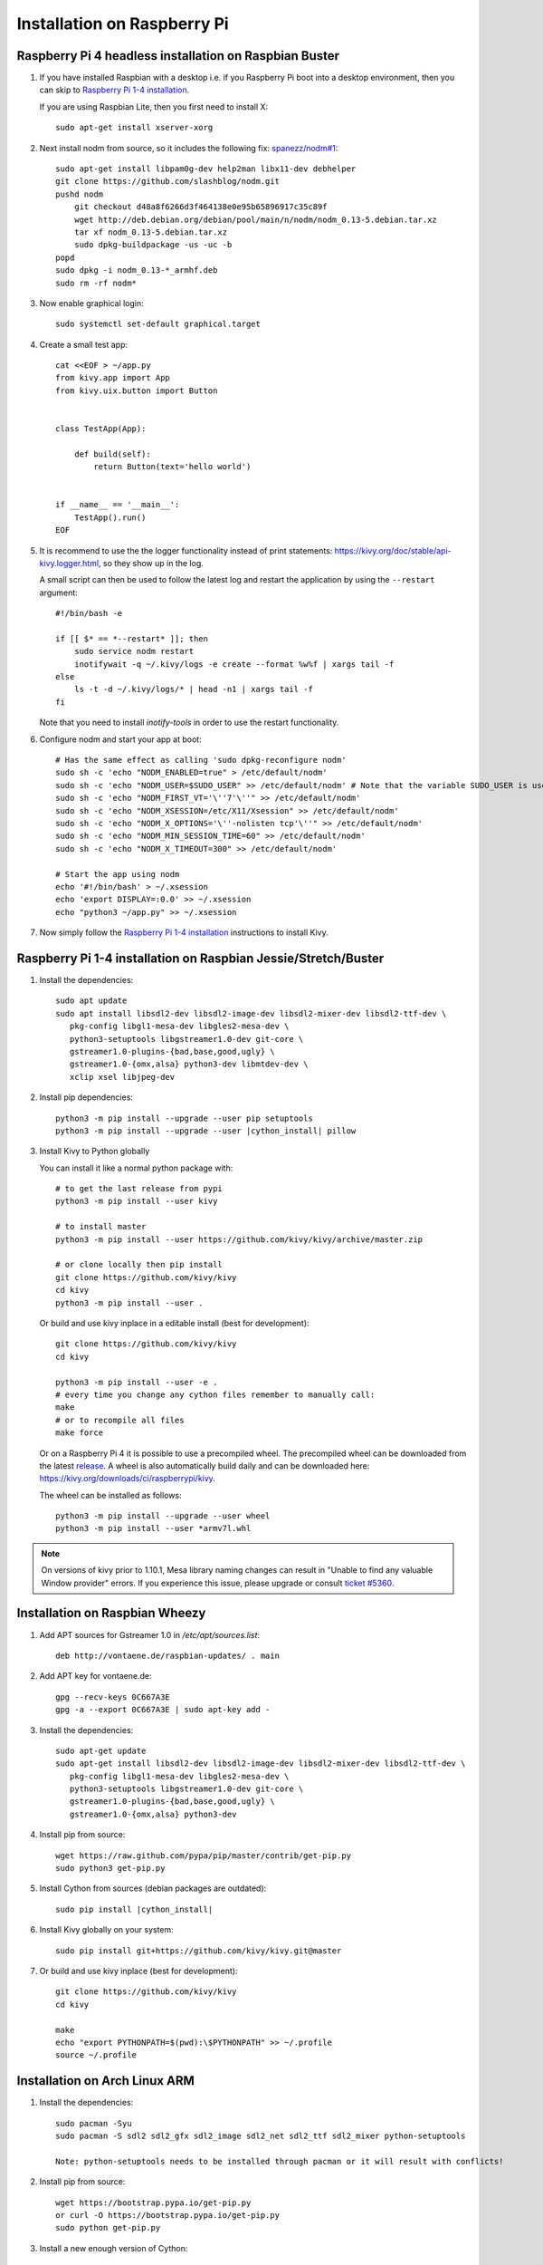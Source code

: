 .. _installation_rpi:

Installation on Raspberry Pi
============================

Raspberry Pi 4 headless installation on Raspbian Buster
------------------------------------------------

#. If you have installed Raspbian with a desktop i.e. if you Raspberry Pi boot into a desktop environment, then you can skip to `Raspberry Pi 1-4 installation`_.

   If you are using Raspbian Lite, then you first need to install X::

    sudo apt-get install xserver-xorg

#. Next install nodm from source, so it includes the following fix: `spanezz/nodm#1 <https://github.com/spanezz/nodm/pull/10>`_::

    sudo apt-get install libpam0g-dev help2man libx11-dev debhelper
    git clone https://github.com/slashblog/nodm.git
    pushd nodm
        git checkout d48a8f6266d3f464138e0e95b65896917c35c89f
        wget http://deb.debian.org/debian/pool/main/n/nodm/nodm_0.13-5.debian.tar.xz
        tar xf nodm_0.13-5.debian.tar.xz
        sudo dpkg-buildpackage -us -uc -b
    popd
    sudo dpkg -i nodm_0.13-*_armhf.deb
    sudo rm -rf nodm*

#. Now enable graphical login::

    sudo systemctl set-default graphical.target

#. Create a small test app::

    cat <<EOF > ~/app.py
    from kivy.app import App
    from kivy.uix.button import Button


    class TestApp(App):

        def build(self):
            return Button(text='hello world')


    if __name__ == '__main__':
        TestApp().run()
    EOF

#. It is recommend to use the the logger functionality instead of print statements: `<https://kivy.org/doc/stable/api-kivy.logger.html>`_, so they show up in the log.

   A small script can then be used to follow the latest log and restart the application by using the ``--restart`` argument::

    #!/bin/bash -e

    if [[ $* == *--restart* ]]; then
        sudo service nodm restart
        inotifywait -q ~/.kivy/logs -e create --format %w%f | xargs tail -f
    else
        ls -t -d ~/.kivy/logs/* | head -n1 | xargs tail -f
    fi

   Note that you need to install `inotify-tools` in order to use the restart functionality.

#. Configure nodm and start your app at boot::

    # Has the same effect as calling 'sudo dpkg-reconfigure nodm'
    sudo sh -c 'echo "NODM_ENABLED=true" > /etc/default/nodm'
    sudo sh -c 'echo "NODM_USER=$SUDO_USER" >> /etc/default/nodm' # Note that the variable SUDO_USER is used
    sudo sh -c 'echo "NODM_FIRST_VT='\''7'\''" >> /etc/default/nodm'
    sudo sh -c 'echo "NODM_XSESSION=/etc/X11/Xsession" >> /etc/default/nodm'
    sudo sh -c 'echo "NODM_X_OPTIONS='\''-nolisten tcp'\''" >> /etc/default/nodm'
    sudo sh -c 'echo "NODM_MIN_SESSION_TIME=60" >> /etc/default/nodm'
    sudo sh -c 'echo "NODM_X_TIMEOUT=300" >> /etc/default/nodm'

    # Start the app using nodm
    echo '#!/bin/bash' > ~/.xsession
    echo 'export DISPLAY=:0.0' >> ~/.xsession
    echo "python3 ~/app.py" >> ~/.xsession

#. Now simply follow the `Raspberry Pi 1-4 installation`_ instructions to install Kivy.

_`Raspberry Pi 1-4 installation` on Raspbian Jessie/Stretch/Buster
------------------------------------------------

#. Install the dependencies::

    sudo apt update
    sudo apt install libsdl2-dev libsdl2-image-dev libsdl2-mixer-dev libsdl2-ttf-dev \
       pkg-config libgl1-mesa-dev libgles2-mesa-dev \
       python3-setuptools libgstreamer1.0-dev git-core \
       gstreamer1.0-plugins-{bad,base,good,ugly} \
       gstreamer1.0-{omx,alsa} python3-dev libmtdev-dev \
       xclip xsel libjpeg-dev

#. Install pip dependencies:

   .. parsed-literal::

    python3 -m pip install --upgrade --user pip setuptools
    python3 -m pip install --upgrade --user |cython_install| pillow

#. Install Kivy to Python globally

   You can install it like a normal python package with::

    # to get the last release from pypi
    python3 -m pip install --user kivy

    # to install master
    python3 -m pip install --user https://github.com/kivy/kivy/archive/master.zip

    # or clone locally then pip install
    git clone https://github.com/kivy/kivy
    cd kivy
    python3 -m pip install --user .

   Or build and use kivy inplace in a editable install (best for development)::

    git clone https://github.com/kivy/kivy
    cd kivy

    python3 -m pip install --user -e .
    # every time you change any cython files remember to manually call:
    make
    # or to recompile all files
    make force

   Or on a Raspberry Pi 4 it is possible to use a precompiled wheel. The precompiled wheel can be downloaded from the latest `release <https://github.com/kivy/kivy/releases>`_. A wheel is also automatically build daily and can be downloaded here: `<https://kivy.org/downloads/ci/raspberrypi/kivy>`_.

   The wheel can be installed as follows::

    python3 -m pip install --upgrade --user wheel
    python3 -m pip install --user *armv7l.whl

.. note::

    On versions of kivy prior to 1.10.1, Mesa library naming changes can result
    in "Unable to find any valuable Window provider" errors. If you experience
    this issue, please upgrade or consult `ticket #5360.
    <https://github.com/kivy/kivy/issues/5360>`_

Installation on Raspbian Wheezy
----------------------------------------

#. Add APT sources for Gstreamer 1.0 in `/etc/apt/sources.list`::

    deb http://vontaene.de/raspbian-updates/ . main

#. Add APT key for vontaene.de::

    gpg --recv-keys 0C667A3E
    gpg -a --export 0C667A3E | sudo apt-key add -

#. Install the dependencies::

    sudo apt-get update
    sudo apt-get install libsdl2-dev libsdl2-image-dev libsdl2-mixer-dev libsdl2-ttf-dev \
       pkg-config libgl1-mesa-dev libgles2-mesa-dev \
       python3-setuptools libgstreamer1.0-dev git-core \
       gstreamer1.0-plugins-{bad,base,good,ugly} \
       gstreamer1.0-{omx,alsa} python3-dev

#. Install pip from source::

    wget https://raw.github.com/pypa/pip/master/contrib/get-pip.py
    sudo python3 get-pip.py

#. Install Cython from sources (debian packages are outdated):

   .. parsed-literal::

    sudo pip install |cython_install|

#. Install Kivy globally on your system::

    sudo pip install git+https://github.com/kivy/kivy.git@master

#. Or build and use kivy inplace (best for development)::

    git clone https://github.com/kivy/kivy
    cd kivy

    make
    echo "export PYTHONPATH=$(pwd):\$PYTHONPATH" >> ~/.profile
    source ~/.profile

Installation on Arch Linux ARM
------------------------------------------------

#. Install the dependencies::

    sudo pacman -Syu
    sudo pacman -S sdl2 sdl2_gfx sdl2_image sdl2_net sdl2_ttf sdl2_mixer python-setuptools

    Note: python-setuptools needs to be installed through pacman or it will result with conflicts!

#. Install pip from source::

    wget https://bootstrap.pypa.io/get-pip.py
    or curl -O https://bootstrap.pypa.io/get-pip.py
    sudo python get-pip.py

#. Install a new enough version of Cython:

   .. parsed-literal::

    sudo pip install -U |cython_install|

#. Install Kivy globally on your system::

    sudo pip install git+https://github.com/kivy/kivy.git@master

#. Or build and use kivy inplace (best for development)::

    git clone https://github.com/kivy/kivy
    cd kivy
    python setup.py install

Images to use::

    http://raspex.exton.se/?p=859 (recommended)
    https://archlinuxarm.org/

.. note::

    On versions of kivy prior to 1.10.1, Mesa library naming changes can result
    in "Unable to find any valuable Window provider" errors. If you experience
    this issue, please upgrade or consult `ticket #5360.
    <https://github.com/kivy/kivy/issues/5360>`_

Running the demo
----------------

Go to your `kivy/examples` folder, you'll have tons of demo you could try.

You could start the showcase::

    cd kivy/examples/demo/showcase
    python3 main.py

3d monkey demo is also fun too see::

    cd kivy/examples/3Drendering
    python3 main.py

Change the default screen to use
--------------------------------

You can set an environment variable named `KIVY_BCM_DISPMANX_ID` in order to
change the display used to run Kivy. For example, to force the display to be
HDMI, use::

    KIVY_BCM_DISPMANX_ID=2 python3 main.py

Check :ref:`environment` to see all the possible values.

Using Official RPi touch display
--------------------------------

If you are using the official Raspberry Pi touch display, you need to
configure Kivy to use it as an input source. To do this, edit the file
``~/.kivy/config.ini`` and go to the ``[input]`` section. Add this:

::

    mouse = mouse
    mtdev_%(name)s = probesysfs,provider=mtdev
    hid_%(name)s = probesysfs,provider=hidinput

For more information about configuring Kivy, see :ref:`configure kivy`

Where to go ?
-------------

We made few games using GPIO / physical input we got during Pycon 2013: a
button and a tilt. Checkout the https://github.com/kivy/piki. You will need to
adapt the GPIO pin in the code.

A video to see what we were doing with it:
http://www.youtube.com/watch?v=NVM09gaX6pQ
